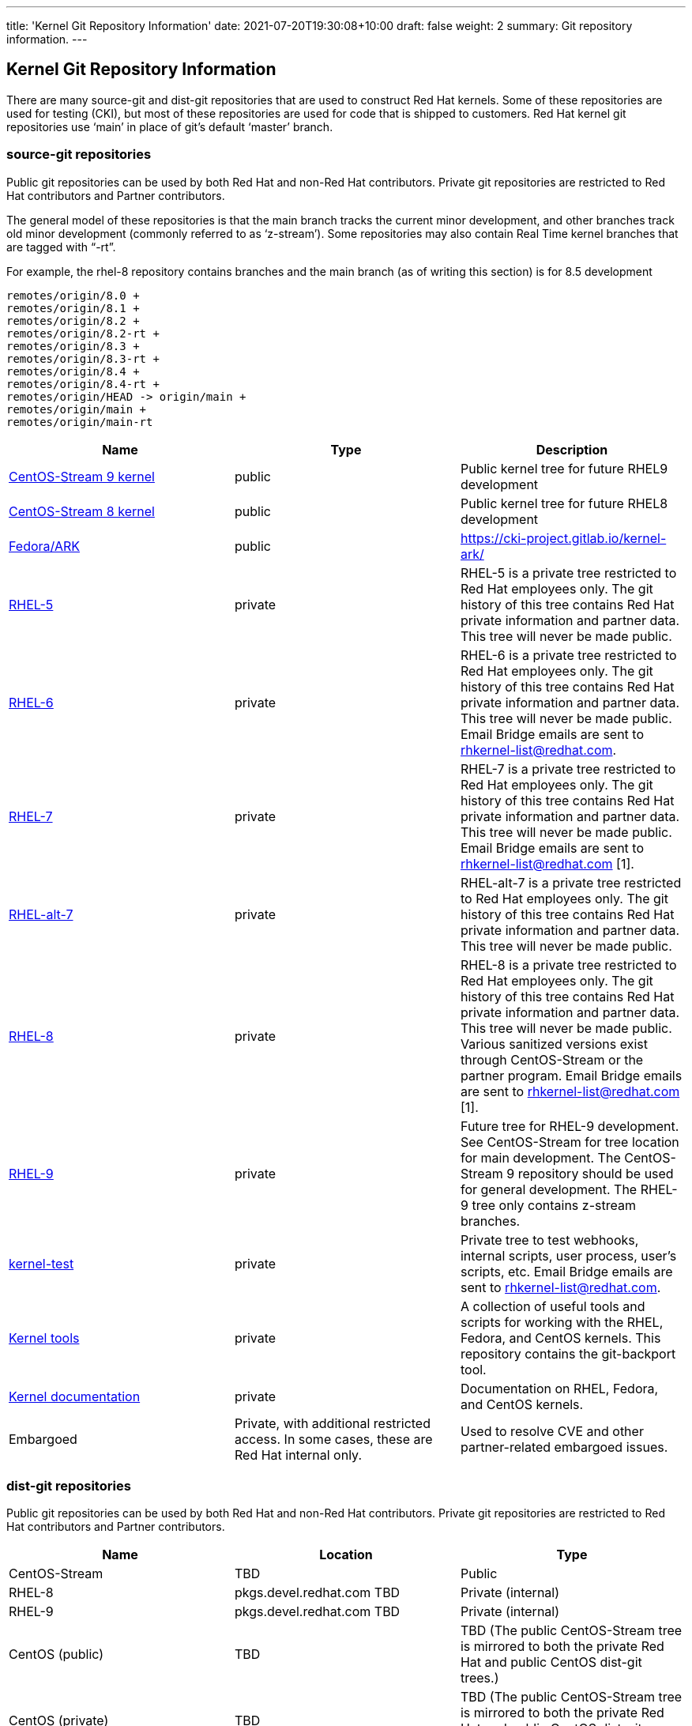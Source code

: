 ---
title: 'Kernel Git Repository Information'
date: 2021-07-20T19:30:08+10:00
draft: false
weight: 2
summary: Git repository information.
---

== Kernel Git Repository Information

There are many source-git and dist-git repositories that are used to construct Red Hat kernels.  Some of these repositories are used for testing (CKI), but most of these repositories are used for code that is shipped to customers.   Red Hat kernel git repositories use ‘main’ in place of git’s default ‘master’ branch.

=== source-git repositories

Public git repositories can be used by both Red Hat and non-Red Hat contributors.  Private git repositories are restricted to Red Hat contributors and Partner contributors.

The general model of these repositories is that the main branch tracks the current minor development, and other branches track old minor development (commonly referred to as ‘z-stream’).  Some repositories may also contain Real Time kernel branches that are tagged with “-rt”.

For example, the rhel-8 repository contains branches and the main branch (as of writing this section) is for 8.5 development

  remotes/origin/8.0 +
  remotes/origin/8.1 +
  remotes/origin/8.2 +
  remotes/origin/8.2-rt +
  remotes/origin/8.3 +
  remotes/origin/8.3-rt +
  remotes/origin/8.4 +
  remotes/origin/8.4-rt +
  remotes/origin/HEAD -> origin/main +
  remotes/origin/main +
  remotes/origin/main-rt

|===
|Name|Type|Description

|https://gitlab.com/redhat/centos-stream/src/kernel/centos-stream-9[CentOS-Stream 9 kernel]|public|Public kernel tree for future RHEL9 development
|https://gitlab.com/redhat/centos-stream/src/kernel/centos-stream-8[CentOS-Stream 8 kernel]|public|Public kernel tree for future RHEL8 development
|https://gitlab.com/cki-project/kernel-ark.git[Fedora/ARK]|public|https://cki-project.gitlab.io/kernel-ark/[https://cki-project.gitlab.io/kernel-ark/]
|https://gitlab.com/redhat/rhel/src/kernel/rhel-5[RHEL-5]|private|RHEL-5 is a private tree restricted to Red Hat employees only.  The git history of this tree contains Red Hat private information and partner data.  This tree will never be made public.
|https://gitlab.com/redhat/rhel/src/kernel/rhel-6[RHEL-6]|private|RHEL-6 is a private tree restricted to Red Hat employees only.  The git history of this tree contains Red Hat private information and partner data.  This tree will never be made public.  Email Bridge emails are sent to mailto:rhkernel-list@redhat.com[rhkernel-list@redhat.com].
|https://gitlab.com/redhat/rhel/src/kernel/rhel-7[RHEL-7]|private|RHEL-7 is a private tree restricted to Red Hat employees only.  The git history of this tree contains Red Hat private information and partner data.  This tree will never be made public.  Email Bridge emails are sent to mailto:rhkernel-list@redhat.com[rhkernel-list@redhat.com] [1].
|https://gitlab.com/redhat/rhel/src/kernel/rhel-alt-7[RHEL-alt-7]|private|RHEL-alt-7 is a private tree restricted to Red Hat employees only.  The git history of this tree contains Red Hat private information and partner data.  This tree will never be made public.
|https://gitlab.com/redhat/rhel/src/kernel/rhel-8[RHEL-8]|private|RHEL-8 is a private tree restricted to Red Hat employees only.  The git history of this tree contains Red Hat private information and partner data.  This tree will never be made public.  Various sanitized versions exist through CentOS-Stream or the partner program. Email Bridge emails are sent to mailto:rhkernel-list@redhat.com[rhkernel-list@redhat.com] [1].
|https://gitlab.com/redhat/rhel/src/kernel/rhel-9[RHEL-9]|private|Future tree for RHEL-9 development. See CentOS-Stream for tree location for main development. The CentOS-Stream 9 repository should be used for general development.  The RHEL-9 tree only contains z-stream branches.
|https://gitlab.com/redhat/rhel/kernel/8.y/kernel-test/[kernel-test]|private|Private tree to test webhooks, internal scripts, user process, user’s scripts, etc.  Email Bridge emails are sent to mailto:rhkernel-list@redhat.com[rhkernel-list@redhat.com].
|https://gitlab.com/redhat/centos-stream/src/kernel/tools[Kernel tools]|private|A collection of useful tools and scripts for working with the RHEL, Fedora, and CentOS kernels.  This repository contains the git-backport tool.
|https://gitlab.com/redhat/centos-stream/src/kernel/documentation[Kernel documentation]|private|Documentation on RHEL, Fedora, and CentOS kernels.
|Embargoed|Private, with additional restricted access.   In some cases, these are Red Hat internal only.|Used to resolve CVE and other partner-related embargoed issues.
|===

=== dist-git repositories

Public git repositories can be used by both Red Hat and non-Red Hat contributors.  Private git repositories are restricted to Red Hat contributors and Partner contributors.

|===
|Name|Location|Type

|CentOS-Stream|TBD|Public
|RHEL-8|pkgs.devel.redhat.com TBD|Private (internal)
|RHEL-9|pkgs.devel.redhat.com TBD|Private (internal)
|CentOS (public)|TBD|TBD (The public CentOS-Stream tree is mirrored to both the private Red Hat and public CentOS dist-git trees.)
|CentOS (private)|TBD|TBD (The public CentOS-Stream tree is mirrored to both the private Red Hat and public CentOS dist-git trees.)
|===

=== CI git trees

TBD

The kernel workflow relies heavily on CI automation which is implemented in various repositories.  <TBD: put in a link to CKI here?  Or maybe the CKI section below?>

|===
|Name|Type|Description

|https://gitlab.com/cki-project[CKI]|public|All CKI code repositoriesTBD
|https://gitlab.com/redhat/red-hat-ci-tools/kernel/cki-runs[Pipeline] runsTriggers|public group, specific projects restricted|Pipeline runs and logs. People don't need to access the projects directly but through merge request links unless setting things up.TBD
|===

=== Datawarehouse

The datawarehouse stores all the CI build and testing information for every Red Hat kernel change.

|===
|Name|Type|Description

|https://datawarehouse.internal.cki-project.org[Datawarehouse]|Private|The datawarehouse stores all the CI build and testing information for every Red Hat kernel change.
|===

